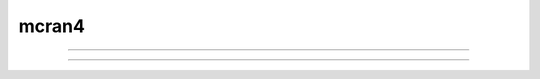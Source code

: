.. _mcran4:

mcran4
------

         


.. function:: mcell_ran4


    Syntax:
        :code:`x = mcell_ran4(&highindex)`


    Description:
        A 64bit cryptographic quality random number generator. Uniformly distributed 
        in the range 0-1.  The highindex integer (0 <= highindex <= 2^32-1) 
        is incremented by one on each call. Multiple independent 
        streams are possible, each associated with a separate  highindex 
        with different starting values but the difference between highindex starting 
        values should be greater than the length of each stream. 
        The lowindex 32 bits are 0 by default and 
        can be set using :func:`mcell_ran4_init` . Streams can be replayed at any index 
        (as long as the lowindex is the same). 
         
        See :meth:`Random.Random123` for an even more useful alternative. 
         
        This generator was obtained from Tom Bartol <bartol@salk.edu> 
        who uses them in his mcell program. (hence the mcell prefix) 
        He comments: 
        For MCell, Ran4 has the distinct advantage of generating 
        streams of random bits not just random numbers.  This means that you can 
        break the 32 bits of a single returned random number into several smaller 
        chunks without fear of correlations between the chunks.  Ran4 is not the 
        fastest generator in the universe but it's pretty fast (16 million 
        floating point random numbers per second on my 1GHz Intel PIII and 20 
        million integer random numbers per second) and of near cryptographic 
        quality. I've modified it so that a given seed will generate the same 
        sequence on Intel, Alpha, RS6000, PowerPC, and MIPS architectures (and 
        probably anything else out there).  It's also been modified to generate 
        arbitrary length vectors of random numbers.  This makes generating numbers 
        more efficient because you can generate many numbers per function call. 
        MCell generates them in chunks of 10000 at a time. 

    Example:

        .. code-block::
            none

            objref vec, g1, g2, hist 
            vec = new Vector(1000) 
            g1 = new Graph() 
            g2 = new Graph() 
            g1.size(0, 1000, 0, 1) 
            g2.size(0, 1, 0, 150) 
             
            highindex = 1 
            lowindex = mcell_ran4_init() 
             
            proc doit() {local i 
                    g1.erase() g2.erase() 
            	for i=0, vec.size-1 { 
            		vec.x[i] = mcell_ran4(&highindex) 
            	} 
                    hist = vec.histogram(0, 1, 0.1) 
                    vec.line(g1) 
                    hist.line(g2, .1) 
                    g1.flush g2.flush 
            } 
             
            variable_domain(&highindex, 0, 2^32-1) 
            xpanel("mcell_ran4 test") 
            xbutton("Sample", "doit()") 
            xpvalue("highindex", &highindex, 1, "doit()") 
            xpvalue("lowindex", &lowindex, 1, "mcell_ran4_init(lowindex) doit()") 
            xpanel() 
             
            doit() 


    .. seealso::
        :class:`Random`, :meth:`Random.MCellRan4`, :func:`use_mcell_ran4`, :func:`mcell_ran4_init`
        :meth:`Random.Random123`

         

----



.. function:: use_mcell_ran4


    Syntax:
        :code:`previous = use_mcell_ran4(next) // next must be 0 or 1`

        :code:`boolean = use_mcell_ran4()`


    Description:
        use_mcell_ran4(1) causes scop_random in model descriptions to use 
        the :func:`mcell_ran4` cryptographic quality random generator. Otherwise, the 
        low quality (but faster) linear congruential generator is used. 
         
        At present (version 5.2) the default is 0. 
         
        Note that this affects the random numbers computed within 
        model descriptions that use the functions: 
        scop_random, exprand, normrand, and poisrand. Also note that when a model 
        description uses set_seed(seed) and use_mcell_ran4 is true then the 
        seed refers to the 32 bit highindex as in :func:`mcell_ran4` . 

         

----



.. function:: mcell_ran4_init


    Syntax:
        :code:`previous_lowindex = mcell_ran4_init(lowindex)`

        :code:`lowindex= mcell_ran4_init()`


    Description:
        Sets the 32 bit lowindex of the :func:`mcell_ran4` generator. The default lowindex 
        is 0. This affects random number streams (when use_mcell_ran4() returns 1) 
        in model descriptions using scop_rand, etc. It also affects Random 
        class streams that are using the :meth:`Random.MCellRan4` generator. 
         
        :meth:`Random.Random123_globalindex` plays a similar role as this function for 
        the :meth:`Random.Random123` generator. 
         

         
         

